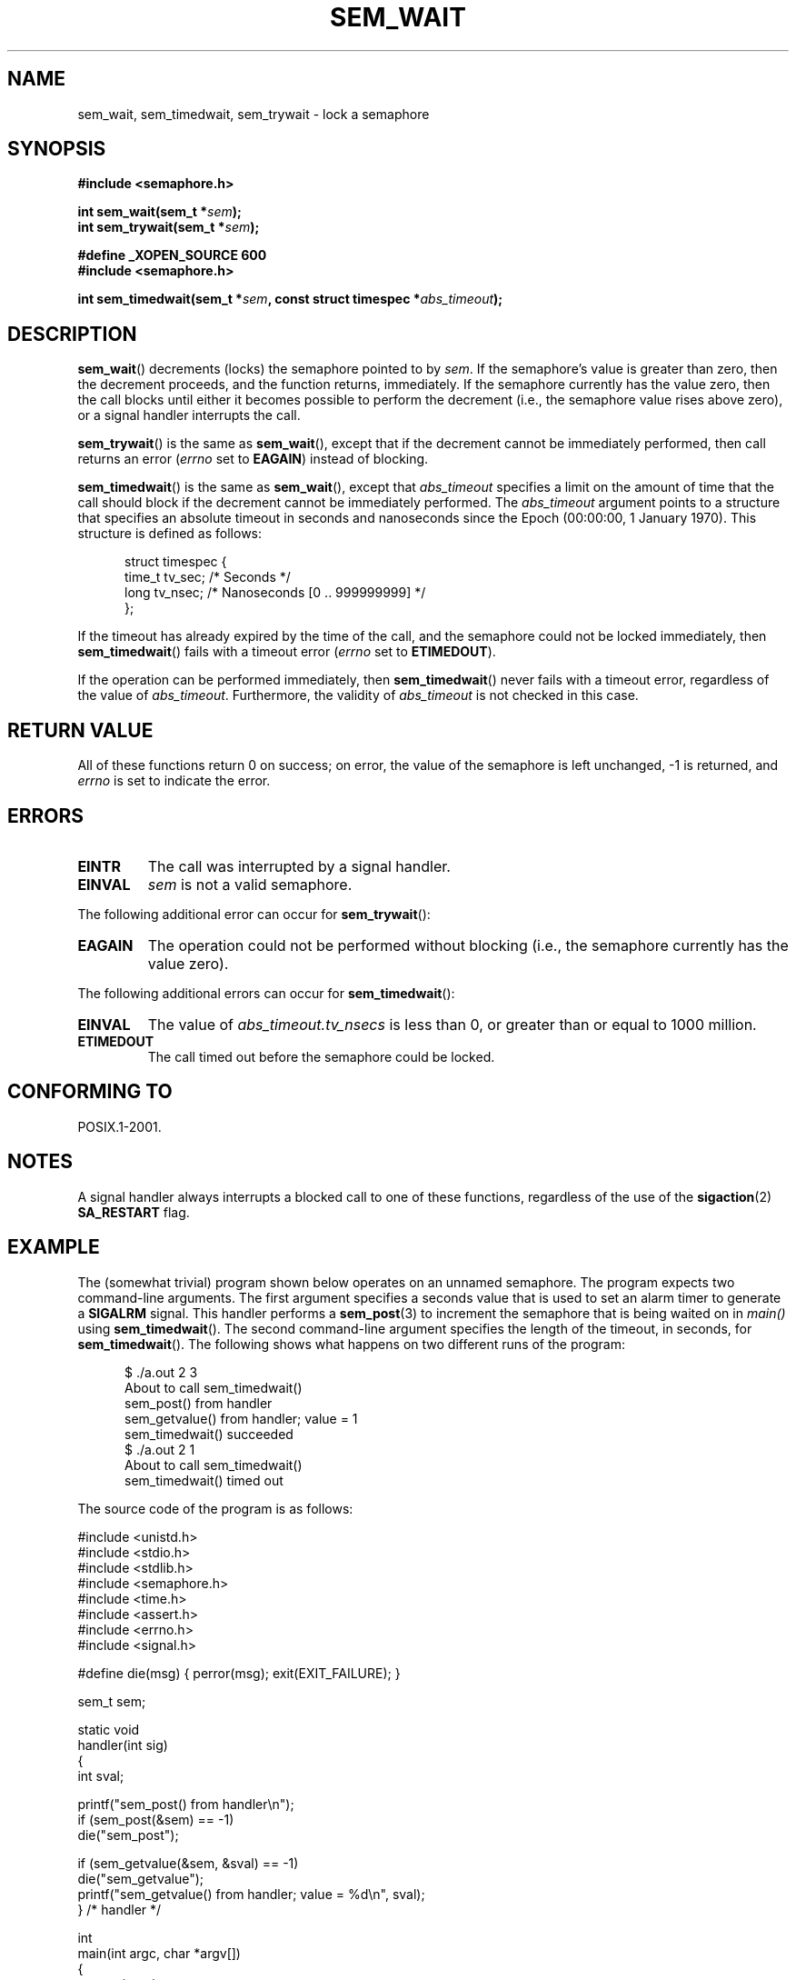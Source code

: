 '\" t
.\" Hey Emacs! This file is -*- nroff -*- source.
.\"
.\" Copyright (C) 2006 Michael Kerrisk <mtk-manpages@gmx.net>
.\"
.\" Permission is granted to make and distribute verbatim copies of this
.\" manual provided the copyright notice and this permission notice are
.\" preserved on all copies.
.\"
.\" Permission is granted to copy and distribute modified versions of this
.\" manual under the conditions for verbatim copying, provided that the
.\" entire resulting derived work is distributed under the terms of a
.\" permission notice identical to this one.
.\"
.\" Since the Linux kernel and libraries are constantly changing, this
.\" manual page may be incorrect or out-of-date.  The author(s) assume no
.\" responsibility for errors or omissions, or for damages resulting from
.\" the use of the information contained herein.
.\"
.\" Formatted or processed versions of this manual, if unaccompanied by
.\" the source, must acknowledge the copyright and authors of this work.
.\"
.TH SEM_WAIT 3 2006-03-25 "Linux" "Linux Programmer's Manual"
.SH NAME
sem_wait, sem_timedwait, sem_trywait \- lock a semaphore
.SH SYNOPSIS
.nf
.B #include <semaphore.h>
.sp
.BI "int sem_wait(sem_t *" sem );
.BI "int sem_trywait(sem_t *" sem );
.sp
.B #define _XOPEN_SOURCE 600
.B #include <semaphore.h>
.sp
.BI "int sem_timedwait(sem_t *" sem ", const struct timespec *" abs_timeout );
.fi
.SH DESCRIPTION
.BR sem_wait ()
decrements (locks) the semaphore pointed to by
.IR sem .
If the semaphore's value is greater than zero,
then the decrement proceeds, and the function returns, immediately.
If the semaphore currently has the value zero,
then the call blocks until either it becomes possible to perform
the decrement (i.e., the semaphore value rises above zero),
or a signal handler interrupts the call.

.BR sem_trywait ()
is the same as
.BR sem_wait (),
except that if the decrement cannot be immediately performed,
then call returns an error
.RI ( errno
set to
.BR EAGAIN )
instead of blocking.

.BR sem_timedwait ()
is the same as
.BR sem_wait (),
except that
.I abs_timeout
specifies a limit on the amount of time that the call
should block if the decrement cannot be immediately performed.
The
.I abs_timeout
argument points to a structure that specifies an absolute timeout
in seconds and nanoseconds since the Epoch (00:00:00, 1 January 1970).
This structure is defined as follows:

.nf
.in +0.5i
struct timespec {
    time_t tv_sec;      /* Seconds */
    long   tv_nsec;     /* Nanoseconds [0 .. 999999999] */
};
.in -0.5i
.fi
.PP
If the timeout has already expired by the time of the call,
and the semaphore could not be locked immediately,
then
.BR sem_timedwait ()
fails with a timeout error
.RI ( errno
set to
.BR ETIMEDOUT ).

If the operation can be performed immediately, then
.BR sem_timedwait ()
never fails with a timeout error, regardless of the value of
.IR abs_timeout .
Furthermore, the validity of
.I abs_timeout
is not checked in this case.
.SH RETURN VALUE
All of these functions return 0 on success;
on error, the value of the semaphore is left unchanged,
\-1 is returned, and
.I errno
is set to indicate the error.
.SH ERRORS
.TP
.B EINTR
The call was interrupted by a signal handler.
.TP
.B EINVAL
.I sem
is not a valid semaphore.
.PP
The following additional error can occur for
.BR sem_trywait ():
.TP
.B EAGAIN
The operation could not be performed without blocking (i.e., the
semaphore currently has the value zero).
.PP
The following additional errors can occur for
.BR sem_timedwait ():
.TP
.B EINVAL
The value of
.I abs_timeout.tv_nsecs
is less than 0, or greater than or equal to 1000 million.
.TP
.B ETIMEDOUT
The call timed out before the semaphore could be locked.
.\" POSIX.1-2001 also allows EDEADLK -- "A deadlock condition
.\" was detected", but this does not occur on Linux(?).
.SH CONFORMING TO
POSIX.1-2001.
.SH NOTES
A signal handler always interrupts a blocked call to
one of these functions, regardless of the use of the
.BR sigaction (2)
.B SA_RESTART
flag.
.\" sem_wait() is always interrupted on most other implementations,
.\" but on FreeBSD 5.4 SA_RESTART does cause restarting.
.SH EXAMPLE
.PP
The (somewhat trivial) program shown below operates on an
unnamed semaphore.
The program expects two command-line arguments.
The first argument specifies a seconds value that is used to
set an alarm timer to generate a
.B SIGALRM
signal.
This handler performs a
.BR sem_post (3)
to increment the semaphore that is being waited on in
.I main()
using
.BR sem_timedwait ().
The second command-line argument specifies the length
of the timeout, in seconds, for
.BR sem_timedwait ().
The following shows what happens on two different runs of the program:

.in +0.5i
.nf
$ ./a.out 2 3
About to call sem_timedwait()
sem_post() from handler
sem_getvalue() from handler; value = 1
sem_timedwait() succeeded
$ ./a.out 2 1
About to call sem_timedwait()
sem_timedwait() timed out
.fi
.in -0.5i
.PP
The source code of the program is as follows:
.nf

#include <unistd.h>
#include <stdio.h>
#include <stdlib.h>
#include <semaphore.h>
#include <time.h>
#include <assert.h>
#include <errno.h>
#include <signal.h>

#define die(msg) { perror(msg); exit(EXIT_FAILURE); }

sem_t sem;

static void
handler(int sig)
{
    int sval;

    printf("sem_post() from handler\\n");
    if (sem_post(&sem) == -1)
        die("sem_post");

    if (sem_getvalue(&sem, &sval) == -1)
        die("sem_getvalue");
    printf("sem_getvalue() from handler; value = %d\\n", sval);
} /* handler */

int
main(int argc, char *argv[])
{
    struct sigaction sa;
    struct timespec ts;
    int s;

    assert(argc == 3);  /* Usage: ./a.out alarm-secs wait-secs */

    if (sem_init(&sem, 0, 0) == -1)
        die("sem_init");

    /* Establish SIGALRM handler; set alarm timer using argv[1] */

    sa.sa_handler = handler;
    sigemptyset(&sa.sa_mask);
    sa.sa_flags = 0;
    if (sigaction(SIGALRM, &sa, NULL) == -1)
        die("sigaction");

    alarm(atoi(argv[1]));

    /* Calculate relative interval as current time plus
       number of seconds given argv[2] */

    if (clock_gettime(CLOCK_REALTIME, &ts) == -1)
        die("clock_gettime");
    ts.tv_sec += atoi(argv[2]);

    printf("main() about to call sem_timedwait()\\n");
    while ((s = sem_timedwait(&sem, &ts)) == -1 && errno == EINTR)
        continue;       /* Restart when interrupted by handler */

    /* Check what happened */

    if (s == -1) {
        if (errno == ETIMEDOUT)
            printf("sem_timedwait() timed out\\n");
        else
            die("sem_timedwait");
    } else
        printf("sem_timedwait() succeeded\\n");

    exit(EXIT_SUCCESS);
}
.fi
.SH "SEE ALSO"
.\" FIXME . when this page has been added to the man-pages set:
.\" .BR clock_gettime (3),
.BR sem_getvalue (3),
.BR sem_post (3),
.BR feature_test_macros (7),
.BR sem_overview (7)
